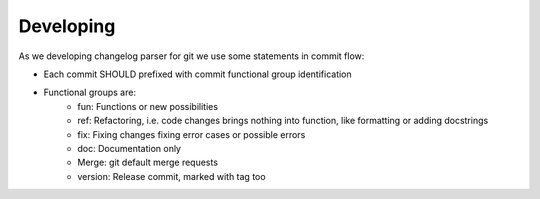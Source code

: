 Developing
===============================================================================

As we developing changelog parser for git we use some statements in commit flow:

- Each commit SHOULD prefixed with commit functional group identification
- Functional groups are:
   - fun: Functions or new possibilities
   - ref: Refactoring, i.e.  code changes brings nothing into function,
     like formatting or adding docstrings
   - fix: Fixing changes fixing error cases or possible errors
   - doc: Documentation only
   - Merge: git default merge requests
   - version: Release commit, marked with tag too
